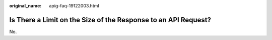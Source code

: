 :original_name: apig-faq-19122003.html

.. _apig-faq-19122003:

Is There a Limit on the Size of the Response to an API Request?
===============================================================

No.
